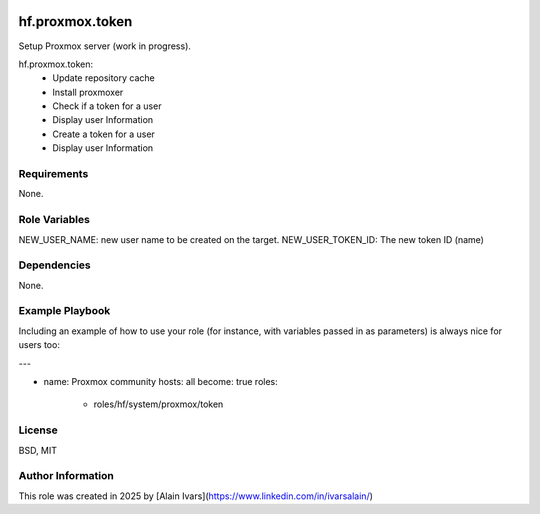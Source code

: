 
.. image:: https://api.travis-ci.org/alainivars/ansible-roles.svg?branch=master
    :target: http://travis-ci.org/alainivars/ansible-role
    :alt: Build status

hf.proxmox.token
================
Setup Proxmox server (work in progress).

hf.proxmox.token:
    - Update repository cache
    - Install proxmoxer
    - Check if a token for a user
    - Display user Information
    - Create a token for a user
    - Display user Information

Requirements
------------

None.

Role Variables
--------------

NEW_USER_NAME: new user name to be created on the target.
NEW_USER_TOKEN_ID: The new token ID (name)

Dependencies
------------

None.

Example Playbook
----------------

Including an example of how to use your role (for instance, with variables passed in as parameters) is always nice for users too:

---

- name: Proxmox community
  hosts: all
  become: true
  roles:
     - roles/hf/system/proxmox/token

License
-------

BSD, MIT

Author Information
------------------

This role was created in 2025 by [Alain Ivars](https://www.linkedin.com/in/ivarsalain/)
